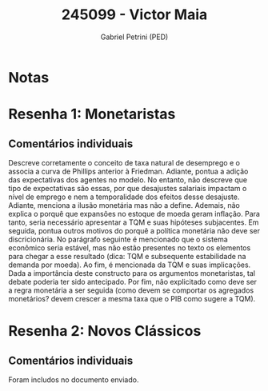 #+OPTIONS: toc:nil num:nil tags:nil
#+TITLE: 245099 - Victor Maia
#+AUTHOR: Gabriel Petrini (PED)
#+PROPERTY: RA 245099
#+PROPERTY: NOME "Victor Maia"
#+INCLUDE_TAGS: private
#+PROPERTY: COLUMNS %TAREFA(Tarefa) %OBJETIVO(Objetivo) %CONCEITOS(Conceito) %ARGUMENTO(Argumento) %DESENVOLVIMENTO(Desenvolvimento) %CLAREZA(Clareza) %NOTA(Nota)
#+PROPERTY: TAREFA_ALL "Resenha 1" "Resenha 2" "Resenha 3" "Resenha 4" "Resenha 5" "Prova" "Seminário"
#+PROPERTY: OBJETIVO_ALL "Atingido totalmente" "Atingido satisfatoriamente" "Atingido parcialmente" "Atingindo minimamente" "Não atingido"
#+PROPERTY: CONCEITOS_ALL "Atingido totalmente" "Atingido satisfatoriamente" "Atingido parcialmente" "Atingindo minimamente" "Não atingido"
#+PROPERTY: ARGUMENTO_ALL "Atingido totalmente" "Atingido satisfatoriamente" "Atingido parcialmente" "Atingindo minimamente" "Não atingido"
#+PROPERTY: DESENVOLVIMENTO_ALL "Atingido totalmente" "Atingido satisfatoriamente" "Atingido parcialmente" "Atingindo minimamente" "Não atingido"
#+PROPERTY: CONCLUSAO_ALL "Atingido totalmente" "Atingido satisfatoriamente" "Atingido parcialmente" "Atingindo minimamente" "Não atingido"
#+PROPERTY: CLAREZA_ALL "Atingido totalmente" "Atingido satisfatoriamente" "Atingido parcialmente" "Atingindo minimamente" "Não atingido"
#+PROPERTY: NOTA_ALL "Atingido totalmente" "Atingido satisfatoriamente" "Atingido parcialmente" "Atingindo minimamente" "Não atingido"


* Notas :private:

  #+BEGIN: columnview :maxlevel 3 :id global
  #+END

* Resenha 1: Monetaristas                                           :private:
  :PROPERTIES:
  :TAREFA:   Resenha 1
  :OBJETIVO: Atingido satisfatoriamente
  :ARGUMENTO: Atingido parcialmente
  :CONCEITOS: Atingido parcialmente
  :DESENVOLVIMENTO: Atingido parcialmente
  :CONCLUSAO: Atingido parcialmente
  :CLAREZA:  Atingido satisfatoriamente
  :NOTA:     Atingido parcialmente
  :END:

** Comentários individuais 

Descreve corretamente o conceito de taxa natural de desemprego e o associa a curva de Phillips anterior à Friedman. Adiante, pontua a adição das expectativas dos agentes no modelo. No entanto, não descreve que tipo de expectativas são essas, por que desajustes salariais impactam o nível de emprego e nem a temporalidade dos efeitos desse desajuste. Adiante, menciona a ilusão monetária mas não a define. Ademais, não explica o porquê que expansões no estoque de moeda geram inflação. Para tanto, seria necessário apresentar a TQM e suas hipóteses subjacentes. Em seguida, pontua outros motivos do porquê a política monetária não deve ser discricionária. No parágrafo seguinte é mencionado que o sistema econômico seria estável, mas não estão presentes no texto os elementos para chegar a esse resultado (dica: TQM e subsequente estabilidade na demanda por moeda). Ao fim, é mencionada da TQM e suas implicações. Dada a importância deste constructo para os argumentos monetaristas, tal debate poderia ter sido antecipado. Por fim, não explicitado como deve ser a regra monetária a ser seguida (como devem se comportar os agregados monetários? devem crescer a mesma taxa que o PIB como sugere a TQM).

* Resenha 2: Novos Clássicos                                        :private:
  :PROPERTIES:
  :TAREFA:   Resenha 2
  :OBJETIVO: Atingido parcialmente
  :ARGUMENTO: Atingido satisfatoriamente
  :CONCEITOS: Atingido satisfatoriamente
  :DESENVOLVIMENTO: Atingido satisfatoriamente
  :CONCLUSAO: Atingido totalmente
  :CLAREZA:  Atingido totalmente
  :NOTA:     Atingido satisfatoriamente
  :END:

** Comentários individuais

   Foram includos no documento enviado.
